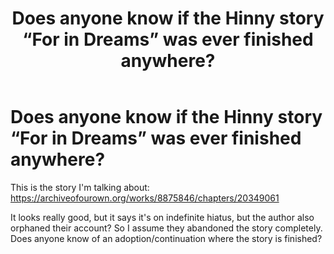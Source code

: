 #+TITLE: Does anyone know if the Hinny story “For in Dreams” was ever finished anywhere?

* Does anyone know if the Hinny story “For in Dreams” was ever finished anywhere?
:PROPERTIES:
:Author: lazyhatchet
:Score: 1
:DateUnix: 1582577371.0
:DateShort: 2020-Feb-25
:FlairText: Request
:END:
This is the story I'm talking about: [[https://archiveofourown.org/works/8875846/chapters/20349061]]

It looks really good, but it says it's on indefinite hiatus, but the author also orphaned their account? So I assume they abandoned the story completely. Does anyone know of an adoption/continuation where the story is finished?


